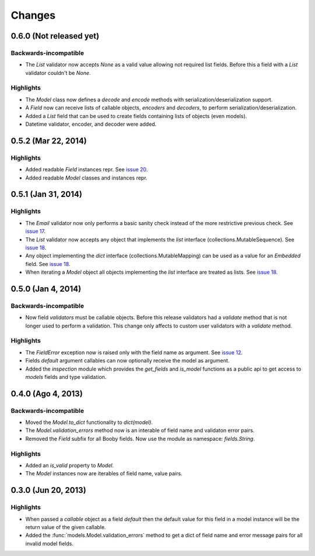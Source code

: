 Changes
=======

0.6.0 (Not released yet)
------------------------

Backwards-incompatible
^^^^^^^^^^^^^^^^^^^^^^

* The `List` validator now accepts `None` as a valid value allowing not required list fields. Before this a field with a `List` validator couldn't be `None`.

Highlights
^^^^^^^^^^

* The `Model` class now defines a `decode` and `encode` methods with serialization/deserialization support.
* A `Field` now can receive lists of callable objects, `encoders` and `decoders`, to perform serialization/deserialization.
* Added a `List` field that can be used to create fields containing lists of objects (even models).
* Datetime validator, encoder, and decoder were added.

0.5.2 (Mar 22, 2014)
--------------------

Highlights
^^^^^^^^^^

* Added readable `Field` instances repr. See `issue 20 <https://github.com/jaimegildesagredo/booby/issues/20>`_.
* Added readable `Model` classes and instances repr.

0.5.1 (Jan 31, 2014)
--------------------

Highlights
^^^^^^^^^^

* The `Email` validator now only performs a basic sanity check instead of the more restrictive previous check. See `issue 17 <https://github.com/jaimegildesagredo/booby/issues/17>`_.
* The `List` validator now accepts any object that implements the `list` interface (collections.MutableSequence). See `issue 18 <https://github.com/jaimegildesagredo/booby/issues/18>`_.
* Any object implementing the `dict` interface (collections.MutableMapping) can be used as a value for an `Embedded` field. See `issue 18 <https://github.com/jaimegildesagredo/booby/issues/18>`_.
* When iterating a `Model` object all objects implementing the `list` interface are treated as lists. See `issue 18 <https://github.com/jaimegildesagredo/booby/issues/18>`_.

0.5.0 (Jan 4, 2014)
-------------------

Backwards-incompatible
^^^^^^^^^^^^^^^^^^^^^^

* Now field `validators` must be callable objects. Before this release validators had a `validate` method that is not longer used to perform a validation. This change only affects to custom user validators with a `validate` method.

Highlights
^^^^^^^^^^

* The `FieldError` exception now is raised only with the field name as argument. See `issue 12 <https://github.com/jaimegildesagredo/booby/issues/12>`_.
* Fields `default` argument callables can now optionally receive the model as argument.
* Added the `inspection` module which provides the `get_fields` and `is_model` functions as a public api to get access to `models` fields and type validation.

0.4.0 (Ago 4, 2013)
-------------------

Backwards-incompatible
^^^^^^^^^^^^^^^^^^^^^^

* Moved the `Model.to_dict` functionality to `dict(model)`.
* The `Model.validation_errors` method now is an interable of field name and validaton error pairs.
* Removed the `Field` subfix for all Booby fields. Now use the module as namespace: `fields.String`.

Highlights
^^^^^^^^^^

* Added an `is_valid` property to `Model`.
* The `Model` instances now are iterables of field name, value pairs.

0.3.0 (Jun 20, 2013)
--------------------

Highlights
^^^^^^^^^^

* When passed a `callable` object as a field `default` then the default value for this field in a model instance will be the return value of the given callable.

* Added the :func:`models.Model.validation_errors` method to get a dict of field name and error message pairs for all invalid model fields.
